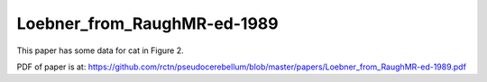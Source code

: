 .. _Loebner_from_RaughMR-ed-1989:


****************************
Loebner_from_RaughMR-ed-1989
****************************

This paper has some data for cat in Figure 2.

PDF of paper is at:
`<https://github.com/rctn/pseudocerebellum/blob/master/papers/Loebner_from_RaughMR-ed-1989.pdf>`_



